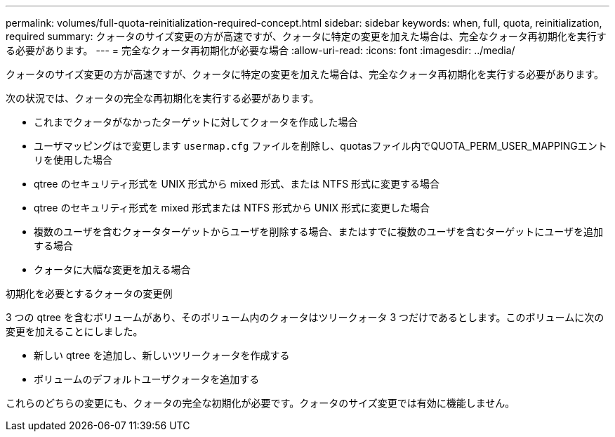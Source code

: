 ---
permalink: volumes/full-quota-reinitialization-required-concept.html 
sidebar: sidebar 
keywords: when, full, quota, reinitialization, required 
summary: クォータのサイズ変更の方が高速ですが、クォータに特定の変更を加えた場合は、完全なクォータ再初期化を実行する必要があります。 
---
= 完全なクォータ再初期化が必要な場合
:allow-uri-read: 
:icons: font
:imagesdir: ../media/


[role="lead"]
クォータのサイズ変更の方が高速ですが、クォータに特定の変更を加えた場合は、完全なクォータ再初期化を実行する必要があります。

次の状況では、クォータの完全な再初期化を実行する必要があります。

* これまでクォータがなかったターゲットに対してクォータを作成した場合
* ユーザマッピングはで変更します `usermap.cfg` ファイルを削除し、quotasファイル内でQUOTA_PERM_USER_MAPPINGエントリを使用した場合
* qtree のセキュリティ形式を UNIX 形式から mixed 形式、または NTFS 形式に変更する場合
* qtree のセキュリティ形式を mixed 形式または NTFS 形式から UNIX 形式に変更した場合
* 複数のユーザを含むクォータターゲットからユーザを削除する場合、またはすでに複数のユーザを含むターゲットにユーザを追加する場合
* クォータに大幅な変更を加える場合


.初期化を必要とするクォータの変更例
3 つの qtree を含むボリュームがあり、そのボリューム内のクォータはツリークォータ 3 つだけであるとします。このボリュームに次の変更を加えることにしました。

* 新しい qtree を追加し、新しいツリークォータを作成する
* ボリュームのデフォルトユーザクォータを追加する


これらのどちらの変更にも、クォータの完全な初期化が必要です。クォータのサイズ変更では有効に機能しません。
